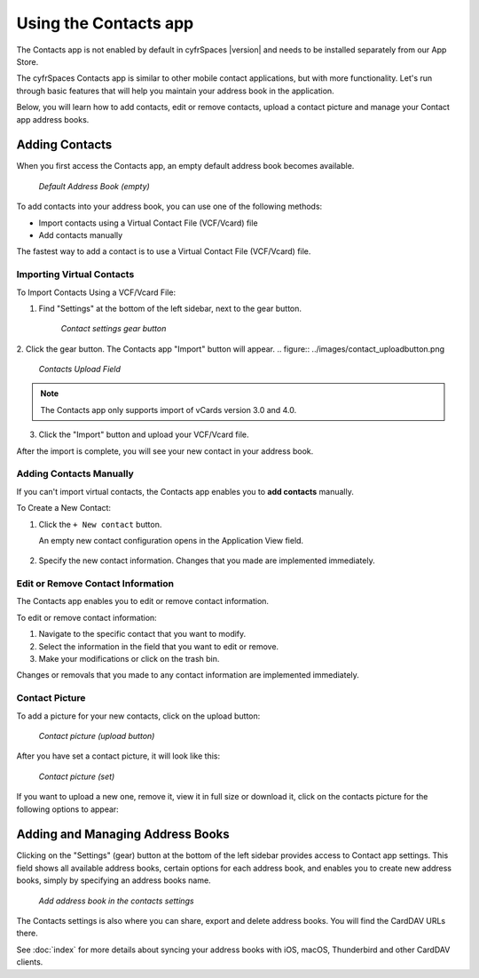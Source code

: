======================
Using the Contacts app
======================

The Contacts app is not enabled by default in cyfrSpaces |version| and needs to
be installed separately from our App Store.

The cyfrSpaces Contacts app is similar to other mobile contact applications, but
with more functionality. 
Let's run through basic features that will help you maintain your address book
in the application. 

Below, you will learn how to add contacts, edit or remove contacts, upload a 
contact picture and manage your Contact app address books. 


Adding Contacts
---------------

When you first access the Contacts app, an empty default address book becomes available.

.. figure:: ../images/contacts_empty.png

  *Default Address Book (empty)*

To add contacts into your address book, you can use one of the following methods:

* Import contacts using a Virtual Contact File (VCF/Vcard) file 
* Add contacts manually

The fastest way to add a contact is to use a Virtual Contact File
(VCF/Vcard) file.


Importing Virtual Contacts
~~~~~~~~~~~~~~~~~~~~~~~~~~

To Import Contacts Using a VCF/Vcard File:

1. Find "Settings" at the bottom of the left sidebar, next to the gear button.
  .. figure:: ../images/contact_bottombar.png
  
      *Contact settings gear button*
  
2. Click the gear button. The Contacts app "Import" button will appear.
.. figure:: ../images/contact_uploadbutton.png

    *Contacts Upload Field*
  
.. note:: The Contacts app only supports import of vCards version 3.0 and 4.0.

3. Click the "Import" button and upload your VCF/Vcard file. 

After the import is complete, you will see your new contact in your address book. 


Adding Contacts Manually
~~~~~~~~~~~~~~~~~~~~~~~~~~

If you can't import virtual contacts, the Contacts app enables you to **add contacts** manually.

To Create a New Contact:

1. Click the ``+ New contact`` button.

   An empty new contact configuration opens in the Application View field.
   
  .. figure:: ../images/contact_new.png
  
2. Specify the new contact information. Changes that you made are implemented immediately.


Edit or Remove Contact Information
~~~~~~~~~~~~~~~~~~~~~~~~~~~~~~~~~~

The Contacts app enables you to edit or remove contact information.

To edit or remove contact information:

1. Navigate to the specific contact that you want to modify.
2. Select the information in the field that you want to edit or remove.
3. Make your modifications or click on the trash bin.

Changes or removals that you made to any contact information are implemented immediately.


Contact Picture
~~~~~~~~~~~~~~~

To add a picture for your new contacts, click on the upload button:

.. figure:: ../images/contact_picture.png

  *Contact picture (upload button)*

After you have set a contact picture, it will look like this:

.. figure:: ../images/contact_picture_set.png

  *Contact picture (set)*

If you want to upload a new one, remove it, view it in full size or download it,
click on the contacts picture for the following options to appear:

.. figure:: ../images/contact_picture_options.png


Adding and Managing Address Books
---------------------------------

Clicking on the "Settings" (gear) button at the bottom of the left sidebar
provides access to Contact app settings. This field shows all
available address books, certain options for each address book, and enables you
to create new address books, simply by specifying an address books name.

.. figure:: ../images/contact_manageaddressbook.png

    *Add address book in the contacts settings*

The Contacts settings is also where you can share, export and delete address
books. You will find the CardDAV URLs there.

See :doc:`index` for more details about syncing your address books
with iOS, macOS, Thunderbird and other CardDAV clients.
